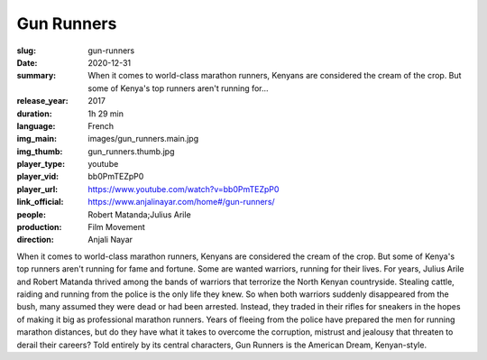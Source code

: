 Gun Runners
###########

:slug: gun-runners
:date: 2020-12-31
:summary: When it comes to world-class marathon runners, Kenyans are considered the cream of the crop. But some of Kenya's top runners aren't running for...
:release_year: 2017
:duration: 1h 29 min
:language: French
:img_main: images/gun_runners.main.jpg
:img_thumb: gun_runners.thumb.jpg
:player_type: youtube
:player_vid: bb0PmTEZpP0
:player_url: https://www.youtube.com/watch?v=bb0PmTEZpP0
:link_official: https://www.anjalinayar.com/home#/gun-runners/
:people: Robert Matanda;Julius Arile
:production: Film Movement
:direction: Anjali Nayar

When it comes to world-class marathon runners, Kenyans are considered the cream of the crop. But some of Kenya's top runners aren't running for fame and fortune. Some are wanted warriors, running for their lives. For years, Julius Arile and Robert Matanda thrived among the bands of warriors that terrorize the North Kenyan countryside. Stealing cattle, raiding and running from the police is the only life they knew. So when both warriors suddenly disappeared from the bush, many assumed they were dead or had been arrested. Instead, they traded in their rifles for sneakers in the hopes of making it big as professional marathon runners. Years of fleeing from the police have prepared the men for running marathon distances, but do they have what it takes to overcome the corruption, mistrust and jealousy that threaten to derail their careers? Told entirely by its central characters, Gun Runners is the American Dream, Kenyan-style.
